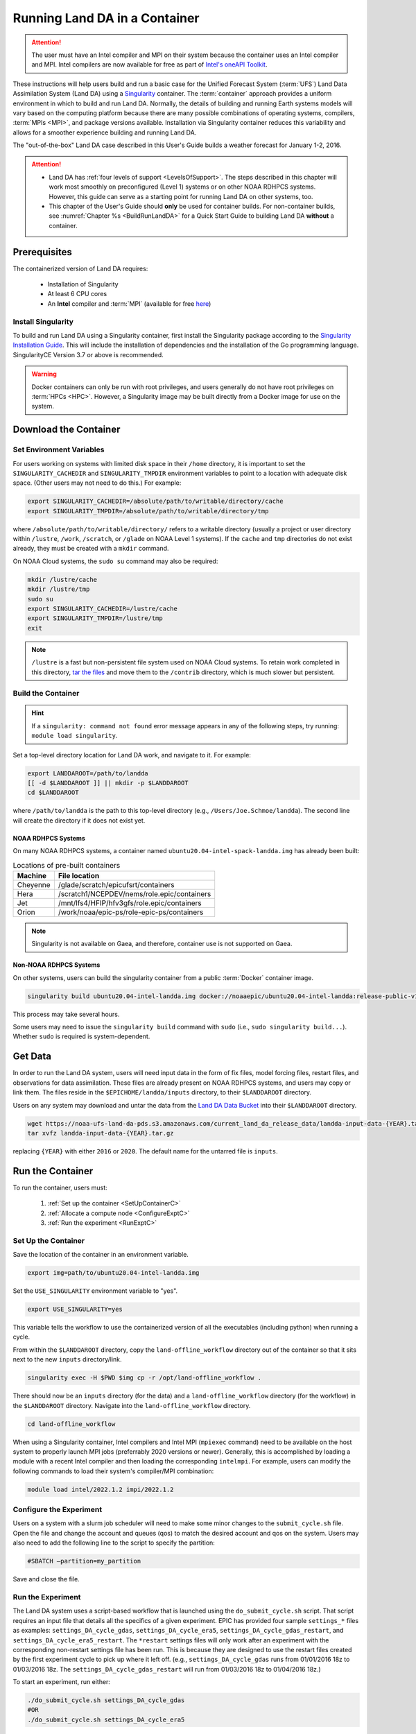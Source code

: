 .. _Container:

**********************************
Running Land DA in a Container
**********************************

.. attention::

      The user must have an Intel compiler and MPI on their system because the container uses an Intel compiler and MPI. Intel compilers are now available for free as part of `Intel's oneAPI Toolkit <https://www.intel.com/content/www/us/en/developer/tools/oneapi/hpc-toolkit-download.html>`__.

These instructions will help users build and run a basic case for the Unified Forecast System (:term:`UFS`) Land Data Assimilation System (Land DA) using a `Singularity <https://sylabs.io/guides/3.5/user-guide/introduction.html>`__ container. The :term:`container` approach provides a uniform environment in which to build and run Land DA. Normally, the details of building and running Earth systems models will vary based on the computing platform because there are many possible combinations of operating systems, compilers, :term:`MPIs <MPI>`, and package versions available. Installation via Singularity container reduces this variability and allows for a smoother experience building and running Land DA. 

The "out-of-the-box" Land DA case described in this User's Guide builds a weather forecast for January 1-2, 2016. 

.. COMMENT: Check date

.. attention::

   * Land DA has :ref:`four levels of support <LevelsOfSupport>`. The steps described in this chapter will work most smoothly on preconfigured (Level 1) systems or on other NOAA RDHPCS systems. However, this guide can serve as a starting point for running Land DA on other systems, too. 
   * This chapter of the User's Guide should **only** be used for container builds. For non-container builds, see :numref:`Chapter %s <BuildRunLandDA>` for a Quick Start Guide to building Land DA **without** a container. 

.. _Prereqs:

Prerequisites 
*****************

The containerized version of Land DA requires: 

   * Installation of Singularity 
   * At least 6 CPU cores
   * An **Intel** compiler and :term:`MPI` (available for free `here <https://www.intel.com/content/www/us/en/developer/tools/oneapi/hpc-toolkit-download.html>`__) 


Install Singularity
======================

To build and run Land DA using a Singularity container, first install the Singularity package according to the `Singularity Installation Guide <https://docs.sylabs.io/guides/3.2/user-guide/installation.html>`__. This will include the installation of dependencies and the installation of the Go programming language. SingularityCE Version 3.7 or above is recommended. 

.. warning:: 
   Docker containers can only be run with root privileges, and users generally do not have root privileges on :term:`HPCs <HPC>`. However, a Singularity image may be built directly from a Docker image for use on the system.

.. _DownloadContainer:

Download the Container
*************************

.. _CloudHPC:

Set Environment Variables
=============================

For users working on systems with limited disk space in their ``/home`` directory, it is important to set the ``SINGULARITY_CACHEDIR`` and ``SINGULARITY_TMPDIR`` environment variables to point to a location with adequate disk space. (Other users may not need to do this.) For example:

.. code-block:: 

   export SINGULARITY_CACHEDIR=/absolute/path/to/writable/directory/cache
   export SINGULARITY_TMPDIR=/absolute/path/to/writable/directory/tmp

where ``/absolute/path/to/writable/directory/`` refers to a writable directory (usually a project or user directory within ``/lustre``, ``/work``, ``/scratch``, or ``/glade`` on NOAA Level 1 systems). If the ``cache`` and ``tmp`` directories do not exist already, they must be created with a ``mkdir`` command. 

On NOAA Cloud systems, the ``sudo su`` command may also be required:
   
.. code-block:: 

   mkdir /lustre/cache
   mkdir /lustre/tmp
   sudo su
   export SINGULARITY_CACHEDIR=/lustre/cache
   export SINGULARITY_TMPDIR=/lustre/tmp
   exit

.. note:: 
   ``/lustre`` is a fast but non-persistent file system used on NOAA Cloud systems. To retain work completed in this directory, `tar the files <https://www.howtogeek.com/248780/how-to-compress-and-extract-files-using-the-tar-command-on-linux/>`__ and move them to the ``/contrib`` directory, which is much slower but persistent.

.. _ContainerBuild:

Build the Container
======================

.. hint::
   If a ``singularity: command not found`` error message appears in any of the following steps, try running: ``module load singularity``.

Set a top-level directory location for Land DA work, and navigate to it. For example:

.. code-block:: console 

   export LANDDAROOT=/path/to/landda
   [[ -d $LANDDAROOT ]] || mkdir -p $LANDDAROOT 
   cd $LANDDAROOT

where ``/path/to/landda`` is the path to this top-level directory (e.g., ``/Users/Joe.Schmoe/landda``). The second line will create the directory if it does not exist yet. 

NOAA RDHPCS Systems
----------------------

On many NOAA RDHPCS systems, a container named ``ubuntu20.04-intel-spack-landda.img`` has already been built:

.. table:: Locations of pre-built containers

   +--------------+--------------------------------------------------------+
   | Machine      | File location                                          |
   +==============+========================================================+
   | Cheyenne     | /glade/scratch/epicufsrt/containers                    |
   +--------------+--------------------------------------------------------+
   | Hera         | /scratch1/NCEPDEV/nems/role.epic/containers            |
   +--------------+--------------------------------------------------------+
   | Jet          | /mnt/lfs4/HFIP/hfv3gfs/role.epic/containers            |
   +--------------+--------------------------------------------------------+
   | Orion        | /work/noaa/epic-ps/role-epic-ps/containers             |
   +--------------+--------------------------------------------------------+

.. note::
   Singularity is not available on Gaea, and therefore, container use is not supported on Gaea. 


.. COMMENT: Omit? 
   Users can simply copy the container to their local working directory. For example, on Jet:

   .. code-block:: console

      cp /mnt/lfs4/HFIP/hfv3gfs/role.epic/containers/ubuntu20.04-intel-spack-landda.img .

   Users can also build the container from scratch using the following commands:

   .. code-block::

      singularity build ubuntu20.04-intel-spack-landda.img docker://noaaepic/ubuntu20.04-intel-landda:release-public-v1.0.0

.. COMMENT: Do we still need?

   .. note::

      Building the container from scratch can take a while and will likely require making the changes mentioned in :numref:`Section %s <CloudHPC>` above. 

   Users may convert a container ``.img`` file to a writable sandbox. This step is required when running on Cheyenne but is optional on other systems:

   .. COMMENT: Check whether this is still true^

   .. code-block:: console

      singularity build --sandbox ubuntu20.04-intel-spack-landda ubuntu20.04-intel-spack-landda.img

   When making a writable sandbox on Level 1 systems, the following warnings commonly appear and can be ignored:

   .. code-block:: console

      INFO:    Starting build...
      INFO:    Verifying bootstrap image ubuntu20.04-intel-spack-landda.img
      WARNING: integrity: signature not found for object group 1
      WARNING: Bootstrap image could not be verified, but build will continue.

Non-NOAA RDHPCS Systems
--------------------------

On other systems, users can build the singularity container from a public :term:`Docker` container image. 

.. code-block:: console

   singularity build ubuntu20.04-intel-landda.img docker://noaaepic/ubuntu20.04-intel-landda:release-public-v1.0.0

This process may take several hours. 

Some users may need to issue the ``singularity build`` command with ``sudo`` (i.e., ``sudo singularity build...``). Whether ``sudo`` is required is system-dependent. 

.. COMMENT: 
   On other systems, users should build the container in a writable sandbox:

   .. code-block:: console

      sudo singularity build --sandbox ubuntu20.04-intel-spack-landda docker://noaaepic/ubuntu20.04-intel-landda:release-public-v1.0.0


.. _GetData:

Get Data
***********

In order to run the Land DA system, users will need input data in the form of fix files, model forcing files, restart files, and observations for data assimilation. These files are already present on NOAA RDHPCS systems, and users may copy or link them. The files reside in the ``$EPICHOME/landda/inputs`` directory, to their ``$LANDDAROOT`` directory. 

.. code-block::console

   cp $EPICHOME/landda/inputs $LANDDAROOT
   # OR
   ln -s $EPICHOME/landda/inputs $LANDDAROOT

.. COMMENT: Verify add/export the $EPICHOME dir paths on all systems
   Per Mark: (this might have “contrib” in the path on some machines. we should make sure it is the same everywhere).

Users on any system may download and untar the data from the `Land DA Data Bucket <https://noaa-ufs-land-da-pds.s3.amazonaws.com>`__ into their ``$LANDDAROOT`` directory. 

.. code-block:: console

   wget https://noaa-ufs-land-da-pds.s3.amazonaws.com/current_land_da_release_data/landda-input-data-{YEAR}.tar.gz
   tar xvfz landda-input-data-{YEAR}.tar.gz

replacing ``{YEAR}`` with either ``2016`` or ``2020``. The default name for the untarred file is ``inputs``. 

.. COMMENT: Delete?

   Define a ``$LANDDADATA`` directory where data files for Land DA experiments will be located. The data already exists on Tier 1 NOAA RDHPCS systems, and there is no need to download it. 

   .. code-block:: console

      export LANDDADATA=/path/to/landda/data
      [[ -d $LANDDADATA ]] || mkdir -p $LANDDADATA 
      cd $LANDDADATA

   where ``/path/to/landda/data`` is the directory where Land DA-related datasets will reside (e.g., ``/Users/janedoe/landda/data``). 




.. COMMENT: Will some of this become relevant?
   Download and Stage the Data
   ============================

   On Level 1 systems, the data required to run SRW App tests are already available as long as the bind argument (starting with ``-B``) in :numref:`Step %s <BuildC>` included the directory with the input model data. See :numref:`Table %s <DataLocations>` for Level 1 data locations. For Level 2-4 systems, the data must be added manually by the user. 



.. _RunContainer:

Run the Container
********************

To run the container, users must:

   #. :ref:`Set up the container <SetUpContainerC>`
   #. :ref:`Allocate a compute node <ConfigureExptC>`
   #. :ref:`Run the experiment <RunExptC>`

.. COMMENT: Update!

.. _SetUpContainerC:

Set Up the Container
=======================

Save the location of the container in an environment variable.

.. code-block:: console

   export img=path/to/ubuntu20.04-intel-landda.img

.. COMMENT: Check name of container!

Set the ``USE_SINGULARITY`` environment variable to "yes". 

.. code-block:: console

   export USE_SINGULARITY=yes

This variable tells the workflow to use the containerized version of all the executables (including python) when running a cycle. 

From within the ``$LANDDAROOT`` directory, copy the ``land-offline_workflow`` directory out of the container so that it sits next to the new ``inputs`` directory/link. 

.. code-block:: console

   singularity exec -H $PWD $img cp -r /opt/land-offline_workflow .

There should now be an ``inputs`` directory (for the data) and a ``land-offline_workflow`` directory (for the workflow) in the ``$LANDDAROOT`` directory. Navigate into the ``land-offline_workflow`` directory.

.. code-block:: console

   cd land-offline_workflow

.. COMMENT: 
   Initialize Lmod module management needs to be available; initialize Lmod environment if not done by default:

      .. code-block:: console

      BASH_ENV=/apps/lmod/lmod/init/bash
      source $BASH_ENV

When using a Singularity container, Intel compilers and Intel MPI (``mpiexec`` command) need to be available on the host system to properly launch MPI jobs (preferrably 2020 versions or newer). Generally, this is accomplished by loading a module with a recent Intel compiler and then loading the corresponding ``intelmpi``. For example, users can modify the following commands to load their system's compiler/MPI combination:

.. code-block:: console

   module load intel/2022.1.2 impi/2022.1.2

.. _ConfigureExptC:

Configure the Experiment
===========================

Users on a system with a slurm job scheduler will need to make some minor changes to the ``submit_cycle.sh`` file. Open the file and change the account and queues (qos) to match the desired account and qos on the system. Users may also need to add the following line to the script to specify the partition: 

.. code-block:: console

   #SBATCH –partition=my_partition
   
Save and close the file.

.. _RunExptC:

Run the Experiment
=====================

The Land DA system uses a script-based workflow that is launched using the ``do_submit_cycle.sh`` script. That script requires an input file that details all the specifics of a given experiment. EPIC has provided four sample ``settings_*`` files as examples: ``settings_DA_cycle_gdas``, ``settings_DA_cycle_era5``, ``settings_DA_cycle_gdas_restart``, and ``settings_DA_cycle_era5_restart``. The ``*restart`` settings files will only work after an experiment with the corresponding non-restart settings file has been run. This is because they are designed to use the restart files created by the first experiment cycle to pick up where it left off. (e.g., ``settings_DA_cycle_gdas`` runs from 01/01/2016 18z to 01/03/2016 18z. The ``settings_DA_cycle_gdas_restart`` will run from 01/03/2016 18z to 01/04/2016 18z.)

To start an experiment, run either: 

.. code-block:: console
   
   ./do_submit_cycle.sh settings_DA_cycle_gdas
   #OR 
   ./do_submit_cycle.sh settings_DA_cycle_era5

.. COMMENT: Indicate which to use when!

The ``do_submit_cycle.sh`` script will read the ``settings_DA_cycle_*`` file as well as the ``release.environment`` file, which contains sensible experiment default values to simplify the process of running the workflow for the first time. Advanced users will wish to modify many of these parameters to fit their particular needs. After reading the defaults and other variables from the settings files, ``do_submit_cycle.sh`` creates a work directory and an output directory called ``landda_expts`` in the parent directory of ``land-offline_workflow`` and then submits a job (``submit_cycle.sh``) to the queue that will run through the workflow. If all succeeds, users will see ``log`` and ``err`` files created in ``land-offline_workflow`` along with a ``cycle.log`` file, which will show where the cycle has ended. The ``landda_expts`` directory will also be populated with data in the following directories:

.. code-block:: console

   landda_expts/DA_GHCN_test/DA/
   landda_expts/DA_GHCN_test/mem000/restarts/vector/



.. COMMENT: 
   .. code-block:: console

      singularity shell -e -B /<local_base_dir>:/<container_dir> /path/to/ubuntu20.04-intel-spack-landda.img

.. COMMENT: What is the -e for?

   .. code-block:: console
      
      singularity exec -B /<local_base_dir>:/<container_dir> ./<container_name> cp /opt/ufs-srweather-app/container-scripts/stage-srw.sh .

.. COMMENT:

   All the modules built into the container can be loaded up by sourcing
   the ``/opt/spack-stack/.bashenv`` file. After you source it, you can run
   ``module list`` to check:

   .. code-block:: console

   source /opt/spack-stack/.bashenv

   Copy out the land-offline_workflow directory from the container to
   your host system alongside all the data directories

   .. code-block:: console

      cp -R /opt/land-offline_workflow .

   Exit from the container now (type: exit), and enter into the newly copied land-offline_workflow directory

   .. code-block:: console

   cd land-offline_workflow/




.. COMMENT: Delete? 
   Copy out the ``land-offline_workflow`` directory from the container to the host file system. 

   .. code-block:: console

      singularity exec $img cp -r /opt/land-offline_workflow .

   Navigate to the new ``land-offline_workflow`` directory before setting environment variables.

   .. code-block:: console

      cd land-offline_workflow












.. 

   Replace the path to ``ubuntu20.04-intel-spack-landda.img`` with the appropriate path on your system. 
   Change the ``/<local_base_dir>:/<container_dir>`` with the root of your 
   current filesystem. This allows you to copy files from the container to 
   the ``land-release`` directory on your host system.

.. COMMENT: Fix 2nd person

   For example:

   .. code-block:: console

      singularity shell -e -B /lustre:/lustre /lustre/ubuntu20.04-intel-spack-landda.img

   All the modules built into the container can be loaded up by sourcing the ``/opt/spack-stack/.bashenv`` file. After you source it, you can run ``module list`` to check that the modules are available. 

.. SUBMIT CYCLE ACCOUNT --> DA-CPU

.. 
   .. code-block:: console

      source /opt/spack-stack/.bashenv

   Copy out the ``land-offline_workflow`` directory from the container to your host system alongside all the data directories

   .. code-block:: console
      
      cp -r /opt/land-offline_workflow .

   Navigate into the newly copied ``land-offline_workflow`` directory.

   .. code-block:: console

      cd land-offline_workflow/

   Open ``submit_cycle.sh`` and look for the line that starts with ``"export 
   LANDDAROOT=...."`` Change the path to whatever is just above your 
   ``land-release`` directory. For example:

   .. code-block:: console

      vi submit_cycle.sh
      # Change export LANDDAROOT=${LANDDAROOT:-`dirname $dirup`} to:
      export LANDDAROOT=/Users/Jane.Doe/LandDA
      :wq

.. COMMENT: 
   Check whether any of this will be relevant:
   On `Level 1 <https://github.com/ufs-community/ufs-srweather-app/wiki/Supported-Platforms-and-Compilers>`__ systems, ``<local_base_dir>`` is usually the topmost directory (e.g., ``/lustre``, ``/contrib``, ``/work``, or ``/home``). Additional directories can be bound by adding another ``-B /<local_base_dir>:/<container_dir>`` argument before the name of the container. In general, it is recommended that the local base directory and container directory have the same name. For example, if the host system's top-level directory is ``/user1234``, the user can create a ``user1234`` directory in the container sandbox and then bind it:

   .. code-block:: console

      mkdir <path/to/container>/user1234
      singularity exec -B /user1234:/user1234 ./ubuntu20.04-intel-srwapp cp /opt/ufs-srweather-app/container-scripts/stage-srw.sh .

   .. attention::
      Be sure to bind the directory that contains the experiment data! 

   To explore the container and view available directories, users can either ``cd`` into the container and run ``ls`` (if it was built as a sandbox) or run the following commands:

   .. code-block:: console

      singularity shell ./ubuntu20.04-intel-srwapp-develop.img
      cd /
      ls 

   The list of directories printed will be similar to this: 

   .. code-block:: console

      bin      discover       lfs   lib     media  run         singularity    usr
      boot     environment    lfs1  lib32   mnt    sbin        srv            var
      contrib  etc            lfs2  lib64   opt    scratch     sys            work
      data     glade          lfs3  libx32  proc   scratch1    tmp
      dev      home           lfs4  lustre  root   scratch2    u

   Users can run ``exit`` to exit the shell. 





.. 
   | #############################################################################
   

   
   New Experiment
   *****************

   To run a new experiment in the container at a later time, users will need to rerun the commands in :numref:`Section %s <SetUpPythonEnvC>` to reactivate the regional workflow. Then, users can configure a new experiment by updating the environment variables in ``config.yaml`` to reflect the desired experiment configuration. Basic instructions appear in :numref:`Section %s <SetUpConfigFileC>` above, and detailed instructions can be viewed in :numref:`Section %s <UserSpecificConfig>`. After adjusting the configuration file, regenerate the experiment by running ``./generate_FV3LAM_wflow.py``.


